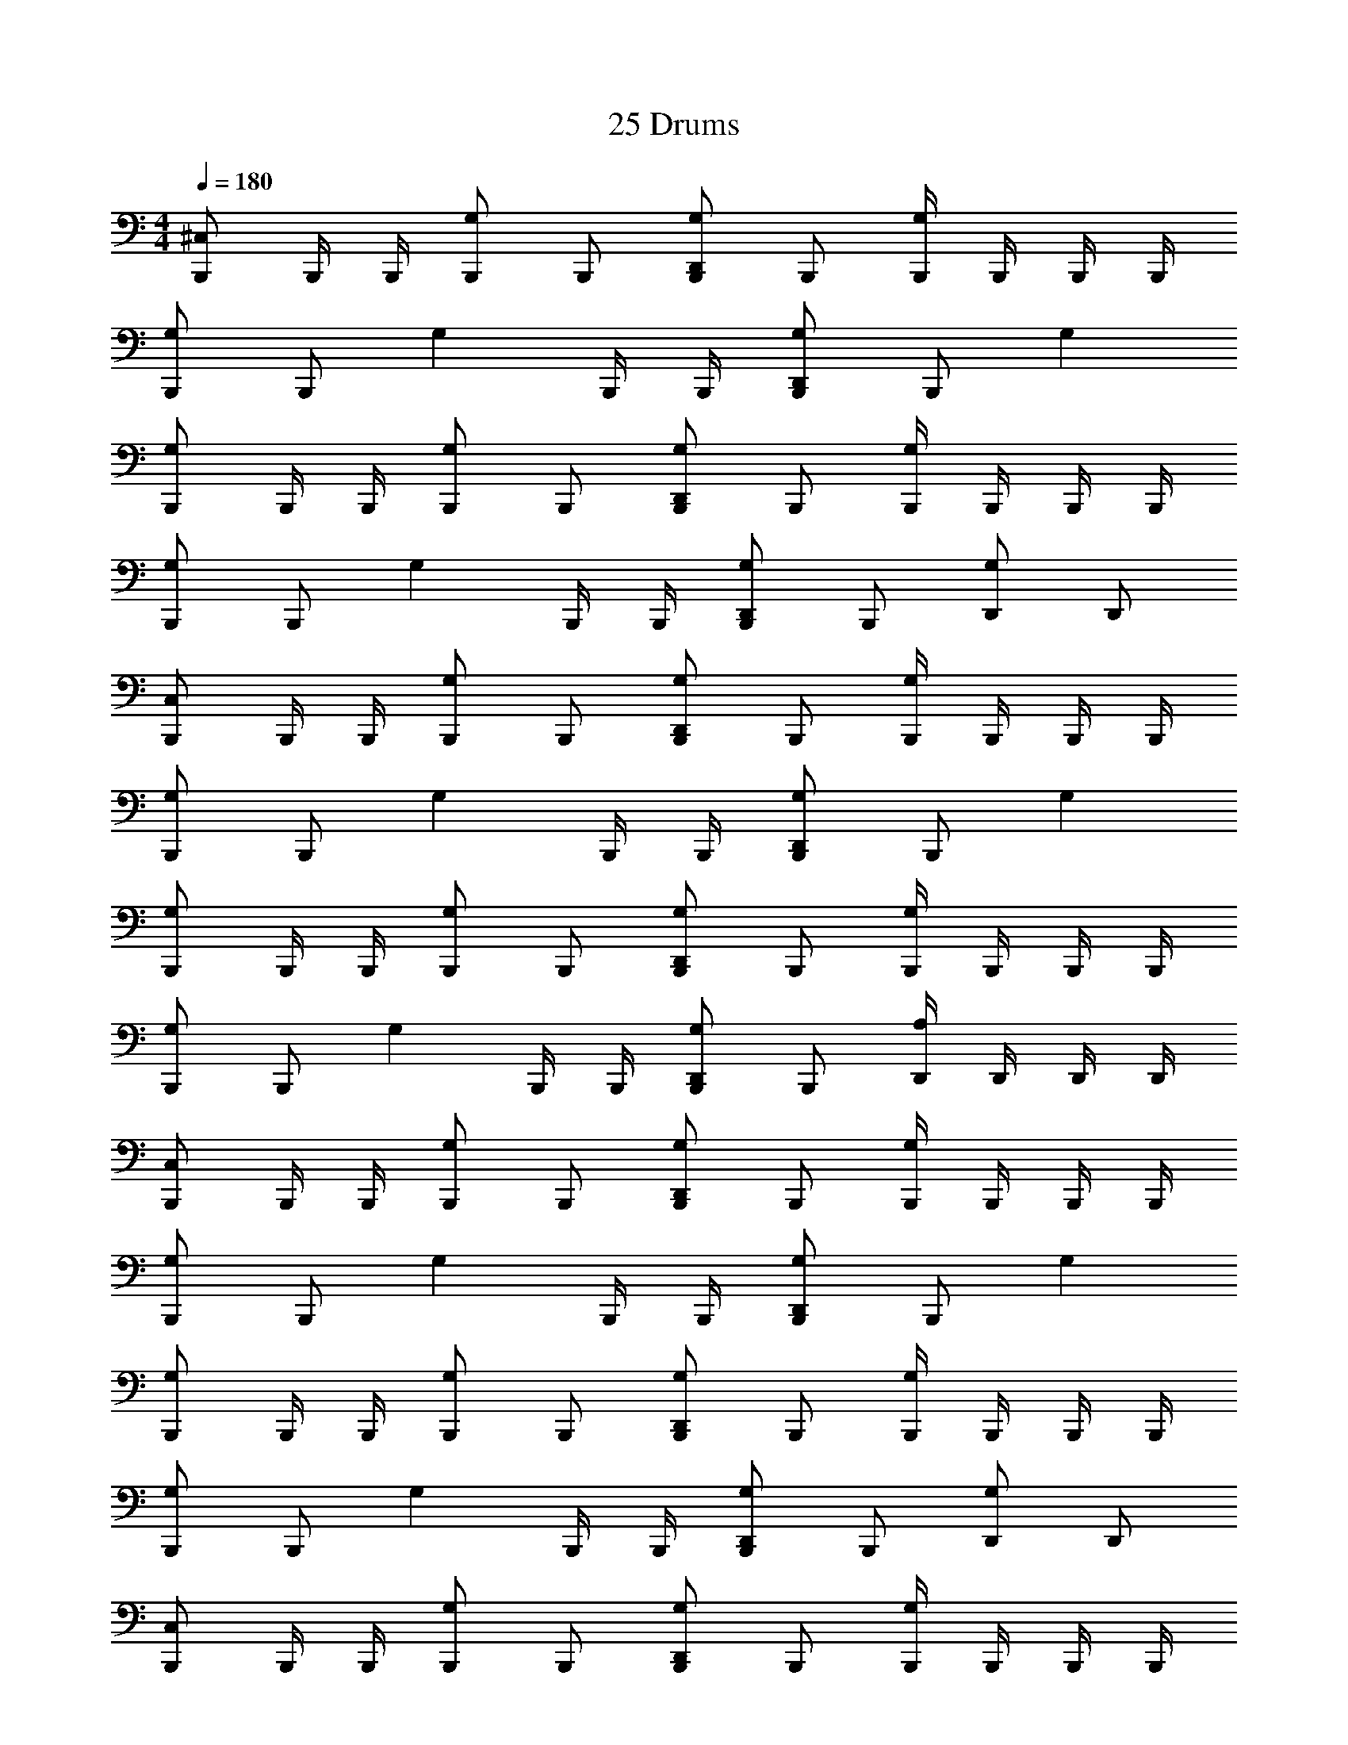 X: 1
T: 25 Drums
Z: ABC Generated by Starbound Composer v0.8.7
L: 1/4
M: 4/4
Q: 1/4=180
K: C
[B,,,/^C,] B,,,/4 B,,,/4 [B,,,/G,] B,,,/ [B,,,/D,,G,] B,,,/ [B,,,/4G,] B,,,/4 B,,,/4 B,,,/4 
[B,,,/G,] B,,,/ [z/G,] B,,,/4 B,,,/4 [B,,,/D,,G,] B,,,/ G, 
[B,,,/G,] B,,,/4 B,,,/4 [B,,,/G,] B,,,/ [B,,,/D,,G,] B,,,/ [B,,,/4G,] B,,,/4 B,,,/4 B,,,/4 
[B,,,/G,] B,,,/ [z/G,] B,,,/4 B,,,/4 [B,,,/D,,G,] B,,,/ [D,,/G,/] D,,/ 
[B,,,/C,] B,,,/4 B,,,/4 [B,,,/G,] B,,,/ [B,,,/D,,G,] B,,,/ [B,,,/4G,] B,,,/4 B,,,/4 B,,,/4 
[B,,,/G,] B,,,/ [z/G,] B,,,/4 B,,,/4 [B,,,/D,,G,] B,,,/ G, 
[B,,,/G,] B,,,/4 B,,,/4 [B,,,/G,] B,,,/ [B,,,/D,,G,] B,,,/ [B,,,/4G,] B,,,/4 B,,,/4 B,,,/4 
[B,,,/G,] B,,,/ [z/G,] B,,,/4 B,,,/4 [B,,,/D,,G,] B,,,/ [D,,/4A,/4] D,,/4 D,,/4 D,,/4 
[B,,,/C,] B,,,/4 B,,,/4 [B,,,/G,] B,,,/ [B,,,/D,,G,] B,,,/ [B,,,/4G,] B,,,/4 B,,,/4 B,,,/4 
[B,,,/G,] B,,,/ [z/G,] B,,,/4 B,,,/4 [B,,,/D,,G,] B,,,/ G, 
[B,,,/G,] B,,,/4 B,,,/4 [B,,,/G,] B,,,/ [B,,,/D,,G,] B,,,/ [B,,,/4G,] B,,,/4 B,,,/4 B,,,/4 
[B,,,/G,] B,,,/ [z/G,] B,,,/4 B,,,/4 [B,,,/D,,G,] B,,,/ [D,,/G,/] D,,/ 
[B,,,/C,] B,,,/4 B,,,/4 [B,,,/G,] B,,,/ [B,,,/D,,G,] B,,,/ [B,,,/4G,] B,,,/4 B,,,/4 B,,,/4 
[B,,,/G,] B,,,/ [z/G,] B,,,/4 B,,,/4 [B,,,/D,,G,] B,,,/ G, 
[B,,,/G,] B,,,/4 B,,,/4 [B,,,/G,] B,,,/ [B,,,/D,,G,] B,,,/ [B,,,/4G,] B,,,/4 B,,,/4 B,,,/4 
[B,,,/G,] B,,,/ [z/G,] B,,,/4 B,,,/4 [B,,,/D,,G,] B,,,/ [D,,/4A,/4] D,,/4 D,,/4 D,,/4 
[B,,,/C,] B,,,/4 B,,,/4 [B,,,/G,] B,,,/ [B,,,/D,,G,] B,,,/ [B,,,/4G,] B,,,/4 B,,,/4 B,,,/4 
[B,,,/G,] B,,,/ [z/G,] B,,,/4 B,,,/4 [B,,,/D,,G,] B,,,/ G, 
[B,,,/G,] B,,,/4 B,,,/4 [B,,,/G,] B,,,/ [B,,,/D,,G,] B,,,/ [B,,,/4G,] B,,,/4 B,,,/4 B,,,/4 
[B,,,/G,] B,,,/ [z/G,] B,,,/4 B,,,/4 [B,,,/D,,G,] B,,,/ [D,,/G,/] D,,/ 
[B,,,/C,] B,,,/4 B,,,/4 [B,,,/G,] B,,,/ [B,,,/D,,G,] B,,,/ [B,,,/4G,] B,,,/4 B,,,/4 B,,,/4 
[B,,,/G,] B,,,/ [z/G,] B,,,/4 B,,,/4 [B,,,/D,,G,] B,,,/ G, 
[B,,,/G,] B,,,/4 B,,,/4 [B,,,/G,] B,,,/ [B,,,/D,,G,] B,,,/ [B,,,/4G,] B,,,/4 B,,,/4 B,,,/4 
[B,,,/G,] B,,,/ [z/G,] B,,,/4 B,,,/4 [B,,,/D,,G,] B,,,/ [D,,/4A,/4] D,,/4 D,,/4 D,,/4 
[B,,,/C,] B,,,/4 B,,,/4 [B,,,/G,] B,,,/ [B,,,/D,,G,] B,,,/ [B,,,/4G,] B,,,/4 B,,,/4 B,,,/4 
[B,,,/G,] B,,,/ [z/G,] B,,,/4 B,,,/4 [B,,,/D,,G,] B,,,/ G, 
[B,,,/G,] B,,,/4 B,,,/4 [B,,,/G,] B,,,/ [B,,,/D,,G,] B,,,/ [B,,,/4G,] B,,,/4 B,,,/4 B,,,/4 
[B,,,/G,] B,,,/ [z/G,] B,,,/4 B,,,/4 [B,,,/D,,G,] B,,,/ [D,,/G,/] D,,/ 
[B,,,/C,] B,,,/4 B,,,/4 [B,,,/G,] B,,,/ [B,,,/D,,G,] B,,,/ [B,,,/4G,] B,,,/4 B,,,/4 B,,,/4 
[B,,,/G,] B,,,/ [z/G,] B,,,/4 B,,,/4 [B,,,/D,,G,] B,,,/ G, 
[B,,,/G,] B,,,/4 B,,,/4 [B,,,/G,] B,,,/ [B,,,/D,,G,] B,,,/ [B,,,/4G,] B,,,/4 B,,,/4 B,,,/4 
[B,,,/3E,] B,,,/3 B,,,/3 [B,,,/3E,] B,,,/3 B,,,/3 [=C,/3E,/3B,,,/3] [C,/3B,,,/3] [B,,/3B,,,/3] [A,,/3B,,,/3] [A,,/3B,,,/3] [G,,/3B,,,/3] 
[B,,,2/3^C,] [z/3B,,,2/3] [z/3D,,^D,] B,,,2/3 [B,,,2/3D,] [z/3B,,,2/3] [z/3D,,D,] B,,,2/3 
[B,,,2/3D,] [z/3B,,,2/3] [z/3D,,D,] B,,,2/3 [B,,,2/3D,] [z/3B,,,2/3] [z/3D,,D,] B,,,/3 B,,,/3 
[B,,,2/3D,] [z/3B,,,2/3] [z/3D,,D,] B,,,2/3 [B,,,2/3D,] [z/3B,,,2/3] [z/3D,,D,] B,,,2/3 
[B,,,2/3D,] [z/3B,,,2/3] [z/3D,,D,] B,,,2/3 [B,,,2/3D,] [z/3B,,,2/3] [D,,/3D,/3] B,,,/3 [D,,/3B,,,/3] 
[B,,,2/3D,] [z/3B,,,2/3] [z/3D,,D,] B,,,2/3 [B,,,2/3D,] [z/3B,,,2/3] [z/3D,,D,] B,,,2/3 
[B,,,2/3D,] [z/3B,,,2/3] [z/3D,,D,] B,,,2/3 [B,,,2/3D,] [z/3B,,,2/3] [z/3D,,D,] B,,,/3 B,,,/3 
[B,,,2/3D,] [z/3B,,,2/3] [z/3D,,D,] B,,,2/3 [B,,,2/3D,] [z/3B,,,2/3] [z/3D,,D,] B,,,2/3 
[B,,,2/3D,] [z/3B,,,2/3] [z/3D,,D,] B,,,2/3 [B,,,2/3D,] [z/3B,,,2/3] [D,,/3D,/3] B,,,/3 [D,,/3B,,,/3] 
[B,,,2/3C,] [z/3B,,,2/3] [z/3D,,D,] B,,,2/3 [B,,,2/3D,] [z/3B,,,2/3] [z/3D,,D,] B,,,2/3 
[B,,,2/3D,] [z/3B,,,2/3] [z/3D,,D,] B,,,2/3 [B,,,2/3D,] [z/3B,,,2/3] [z/3D,,D,] B,,,/3 B,,,/3 
[B,,,2/3D,] [z/3B,,,2/3] [z/3D,,D,] B,,,2/3 [B,,,2/3D,] [z/3B,,,2/3] [z/3D,,D,] B,,,2/3 
[B,,,2/3D,] [z/3B,,,2/3] [z/3D,,D,] B,,,2/3 [B,,,2/3D,] [z/3B,,,2/3] [D,,/3D,/3] B,,,/3 [D,,/3B,,,/3] 
[B,,,2/3D,] [z/3B,,,2/3] [z/3D,,D,] B,,,2/3 [B,,,2/3D,] [z/3B,,,2/3] [z/3D,,D,] B,,,2/3 
[B,,,2/3D,] [z/3B,,,2/3] [z/3D,,D,] B,,,2/3 [B,,,2/3D,] [z/3B,,,2/3] [z/3D,,D,] B,,,/3 B,,,/3 
[B,,,2/3D,] [z/3B,,,2/3] [z/3D,,D,] B,,,2/3 [B,,,2/3D,] [z/3B,,,2/3] [z/3D,,D,] B,,,2/3 
[B,,,2/3D,] [z/3B,,,2/3] [z/3D,,D,] B,,,2/3 [=C,/6^C,/6] =C,/6 A,,/3 B,,/3 A,,/3 G,,/3 F,,/3 
[B,,,2/3^C,] [z/3B,,,2/3] [z/3D,,] B,,,/3 B,,,/3 [B,,,2/3D,] [z/3B,,,2/3] D,, 
[B,,,2/3D,] [z/3B,,,2/3] [z/3D,,] B,,,/3 B,,,/3 [B,,,2/3D,] [z/3B,,,2/3] [z2/3D,,] B,,,/3 
[B,,,2/3D,] [z/3B,,,2/3] [z/3D,,] B,,,/3 B,,,/3 [B,,,2/3D,] [z/3B,,,2/3] D,, 
[B,,,2/3D,] [z/3B,,,2/3] [z/3D,,] B,,,/3 B,,,/3 [B,,,2/3D,] [z/3B,,,2/3] [z2/3D,,] B,,,/3 
[B,,,2/3D,] [z/3B,,,2/3] [z/3D,,] B,,,/3 B,,,/3 [B,,,2/3D,] [z/3B,,,2/3] D,, 
[B,,,2/3D,] [z/3B,,,2/3] [z/3D,,] B,,,/3 B,,,/3 [B,,,2/3D,] [z/3B,,,2/3] [z2/3D,,] B,,,/3 
[B,,,2/3D,] [z/3B,,,2/3] [z/3D,,] B,,,/3 B,,,/3 [B,,,2/3D,] [z/3B,,,2/3] D,, 
[B,,,2/3D,] [z/3B,,,2/3] [z/3D,,] B,,,/3 B,,,/3 [B,,,2/3D,] [z/3B,,,2/3] D,,/3 D,,/3 B,,,/3 
[B,,,2/3C,] [z/3B,,,2/3] [z/3D,,] B,,,/3 B,,,/3 [B,,,2/3D,] [z/3B,,,2/3] D,, 
[B,,,2/3D,] [z/3B,,,2/3] [z/3D,,] B,,,/3 B,,,/3 [B,,,2/3D,] [z/3B,,,2/3] [z2/3D,,] B,,,/3 
[B,,,2/3D,] [z/3B,,,2/3] [z/3D,,] B,,,/3 B,,,/3 [B,,,2/3D,] [z/3B,,,2/3] D,, 
[B,,,2/3D,] [z/3B,,,2/3] [z/3D,,] B,,,/3 B,,,/3 [B,,,2/3D,] [z/3B,,,2/3] [z2/3D,,] B,,,/3 
[B,,,2/3D,] [z/3B,,,2/3] [z/3D,,] B,,,/3 B,,,/3 [B,,,2/3D,] [z/3B,,,2/3] D,, 
[B,,,2/3D,] [z/3B,,,2/3] [z/3D,,] B,,,/3 B,,,/3 [B,,,2/3D,] [z/3B,,,2/3] [z2/3D,,] B,,,/3 
[B,,,2/3D,] [z/3B,,,2/3] [z/3D,,] B,,,/3 B,,,/3 [B,,,2/3D,] [z/3B,,,2/3] D,, 
[B,,/3G,/3] B,,/6 B,,/6 A,,/3 A,,/3 B,,/3 G,,/3 [=C,/3E,/3] A,,/6 A,,/6 G,,/3 A,,/3 G,,/3 F,,/3 
^F,, E,/ B,,,/4 B,,/4 =D,/4 D,/4 D,/4 D,/4 C,/4 B,,/4 A,,/4 =F,,/4 
M: 3/4
[G,/B,,,3/] ^F,,/4 F,,/4 F,,/ E,,/ F,,/4 F,,/4 [F,,/B,,,/] [z/B,,,] F,,/4 F,,/4 
[E,,/F,,/] F,,/4 F,,/4 [F,,/B,,,] _B,,/ [z/B,,,3/] F,,/4 F,,/4 F,,/ E,,/ 
F,,/4 F,,/4 [F,,/B,,,/] [z/B,,,] F,,/4 F,,/4 [E,,/F,,/] F,,/4 F,,/4 [F,,/B,,,] B,,/ 
[z/B,,,3/] F,,/4 F,,/4 F,,/ E,,/ F,,/4 F,,/4 [F,,/B,,,/] [z/B,,,] F,,/4 F,,/4 
[E,,/F,,/] F,,/4 F,,/4 [F,,/B,,,] B,,/ [z/B,,,3/] F,,/4 F,,/4 F,,/ E,,/ 
F,,/4 F,,/4 [F,,/B,,,/] [z/B,,,] F,,/4 F,,/4 [E,,/F,,/] F,,/4 F,,/4 [F,,/B,,,] B,,/ 
[z/B,,,3/] F,,/4 F,,/4 F,,/ E,,/ F,,/4 F,,/4 [F,,/B,,,/] [z/B,,,] F,,/4 F,,/4 
[E,,/F,,/] F,,/4 F,,/4 [F,,/B,,,] B,,/ [z/B,,,3/] F,,/4 F,,/4 F,,/ E,,/ 
F,,/4 F,,/4 [F,,/B,,,/] [z/B,,,] F,,/4 F,,/4 [E,,/F,,/] F,,/4 F,,/4 [F,,/B,,,] B,,/ 
[z/B,,,3/] F,,/4 F,,/4 F,,/ E,,/ F,,/4 F,,/4 [F,,/B,,,/] [z/B,,,] F,,/4 F,,/4 
[E,,/F,,/] F,,/4 F,,/4 [F,,/B,,,] B,,/ [z/B,,,3/] F,,/4 F,,/4 F,,/ E,,/ 
F,,/4 F,,/4 [B,,,/4F,,/] B,,,/4 [B,,,/4D,,G,] B,,,/4 B,,,/4 B,,,/4 [B,,,/4E,] B,,,/4 B,,,/4 B,,,/4 [D,,/B,,,/] [D,,/B,,,/] 
M: 4/4
[B,,,/^C,] B,,,/ [z/D,,] B,,,/ [z/^D,] B,,,/4 B,,,/4 [B,,,/D,,] B,,,/ 
[z/D,] B,,,/ [z/D,,] B,,,/4 B,,,/4 [B,,,/D,] B,,,/ D,, 
[B,,,/D,] B,,,/ [z/D,,] B,,,/ [z/D,] B,,,/4 B,,,/4 [B,,,/D,,] B,,,/ 
[z/D,] B,,,/ [z/D,,] B,,,/4 B,,,/4 [B,,,/D,] B,,,/ [D,,A,] 
[B,,,/C,] B,,,/ [z/D,,] B,,,/ [z/D,] B,,,/4 B,,,/4 [B,,,/D,,] B,,,/ 
[z/D,] B,,,/ [z/D,,] B,,,/4 B,,,/4 [B,,,/D,] B,,,/ D,, 
[B,,,/D,] B,,,/ [z/D,,] B,,,/ [z/D,] B,,,/4 B,,,/4 [B,,,/D,,] B,,,/ 
[z/D,] B,,,/ [z/D,,] B,,,/4 B,,,/4 [B,,,/D,] B,,,/ [D,,/B,,,/] [D,,/B,,,/] 
[B,,,/C,] B,,,/ [z/D,,] B,,,/ [z/D,] B,,,/4 B,,,/4 [B,,,/D,,] B,,,/ 
[z/D,] B,,,/ [z/D,,] B,,,/4 B,,,/4 [B,,,/D,] B,,,/ D,, 
[B,,,/D,] B,,,/ [z/D,,] B,,,/ [z/D,] B,,,/4 B,,,/4 [B,,,/D,,] B,,,/ 
[z/D,] B,,,/ [z/D,,] B,,,/4 B,,,/4 [B,,,/D,] B,,,/ D,, 
[B,,,/D,] B,,,/ [z/D,,] B,,,/ [z/D,] B,,,/4 B,,,/4 [B,,,/D,,] B,,,/ 
[z/D,] B,,,/ [z/D,,] B,,,/4 B,,,/4 [B,,,/D,] B,,,/ D,, 
[B,,,/D,] B,,,/ [z/D,,] B,,,/ [z/D,] B,,,/4 B,,,/4 [B,,,/D,,] B,,,/4 B,,,/4 
[B,,,/G,] B,,,/ [B,,,/E,] B,,,/ D,,/4 D,,/4 D,,/4 D,,/4 D,,/4 D,,/4 D,,/4 D,,/4 
[C,B,,,] z14 
D,/ D,/ D, z11 
E, E, E,/ B,,,/ D,,/ B,,,/ 
[B,,,/C,] B,,,/4 B,,,/4 [B,,,/G,] B,,,/ [B,,,/D,,G,] B,,,/ [B,,,/4G,] B,,,/4 B,,,/4 B,,,/4 
[B,,,/G,] B,,,/ [z/G,] B,,,/4 B,,,/4 [B,,,/D,,G,] B,,,/ G, 
[B,,,/G,] B,,,/4 B,,,/4 [B,,,/G,] B,,,/ [B,,,/D,,G,] B,,,/ [B,,,/4G,] B,,,/4 B,,,/4 B,,,/4 
[B,,,/G,] B,,,/ [z/G,] B,,,/4 B,,,/4 [B,,,/D,,G,] B,,,/ [D,,/G,/] D,,/ 
[B,,,/C,] B,,,/4 B,,,/4 [B,,,/G,] B,,,/ [B,,,/D,,G,] B,,,/ [B,,,/4G,] B,,,/4 B,,,/4 B,,,/4 
[B,,,/G,] B,,,/ [z/G,] B,,,/4 B,,,/4 [B,,,/D,,G,] B,,,/ G, 
[B,,,/G,] B,,,/4 B,,,/4 [B,,,/G,] B,,,/ [B,,,/D,,G,] B,,,/ [B,,,/4G,] B,,,/4 B,,,/4 B,,,/4 
[B,,,/G,] B,,,/ [z/G,] B,,,/4 B,,,/4 [B,,,/D,,G,] B,,,/ [D,,/4A,/4] D,,/4 D,,/4 D,,/4 
M: 4/4
[B,,,/C,] B,,,/4 B,,,/4 [B,,,/G,] B,,,/ [B,,,/D,,G,] B,,,/ [B,,,/4G,] B,,,/4 B,,,/4 B,,,/4 
[B,,,/G,] B,,,/ [z/G,] B,,,/4 B,,,/4 [B,,,/D,,G,] B,,,/ G, 
[B,,,/G,] B,,,/4 B,,,/4 [B,,,/G,] B,,,/ [B,,,/D,,G,] B,,,/ [B,,,/4G,] B,,,/4 B,,,/4 B,,,/4 
[B,,,/G,] B,,,/ [z/G,] B,,,/4 B,,,/4 [B,,,/D,,G,] B,,,/ [D,,/G,/] D,,/ 
[B,,,/C,] B,,,/4 B,,,/4 [B,,,/G,] B,,,/ [B,,,/D,,G,] B,,,/ [B,,,/4G,] B,,,/4 B,,,/4 B,,,/4 
[B,,,/G,] B,,,/ [z/G,] B,,,/4 B,,,/4 [B,,,/D,,G,] B,,,/ G, 
[B,,,/G,] B,,,/4 B,,,/4 [B,,,/G,] B,,,/ [B,,,/D,,G,] B,,,/ [B,,,/4G,] B,,,/4 B,,,/4 B,,,/4 
[B,,,/G,] B,,,/ [z/G,] B,,,/4 B,,,/4 [B,,,/D,,G,] B,,,/ [D,,/4A,/4] D,,/4 D,,/4 D,,/4 
[B,,,/C,] B,,,/4 B,,,/4 [B,,,/G,] B,,,/ [B,,,/D,,G,] B,,,/ [B,,,/4G,] B,,,/4 B,,,/4 B,,,/4 
[B,,,/G,] B,,,/ [z/G,] B,,,/4 B,,,/4 [B,,,/D,,G,] B,,,/ G, 
[B,,,/G,] B,,,/4 B,,,/4 [B,,,/G,] B,,,/ [B,,,/D,,G,] B,,,/ [B,,,/4G,] B,,,/4 B,,,/4 B,,,/4 
[B,,,/G,] B,,,/ [z/G,] B,,,/4 B,,,/4 [B,,,/D,,G,] B,,,/ [D,,/G,/] D,,/ 
[B,,,/C,] B,,,/4 B,,,/4 [B,,,/G,] B,,,/ [B,,,/D,,G,] B,,,/ [B,,,/4G,] B,,,/4 B,,,/4 B,,,/4 
[B,,,/G,] B,,,/ [z/G,] B,,,/4 B,,,/4 [B,,,/D,,G,] B,,,/ G, 
[B,,,/G,] B,,,/4 B,,,/4 [B,,,/G,] B,,,/ [B,,,/D,,G,] B,,,/ [B,,,/4G,] B,,,/4 B,,,/4 B,,,/4 
[B,,,/G,] B,,,/ [z/G,] B,,,/4 B,,,/4 [B,,,/D,,G,] B,,,/ [D,,/4A,/4] D,,/4 D,,/4 D,,/4 
[B,,,/C,] B,,,/4 B,,,/4 [B,,,/G,] B,,,/ [B,,,/D,,G,] B,,,/ [B,,,/4G,] B,,,/4 B,,,/4 B,,,/4 
[B,,,/G,] B,,,/ [z/G,] B,,,/4 B,,,/4 [B,,,/D,,G,] B,,,/ G, 
[B,,,/G,] B,,,/4 B,,,/4 [B,,,/G,] B,,,/ [B,,,/D,,G,] B,,,/ [B,,,/4G,] B,,,/4 B,,,/4 B,,,/4 
[B,,,/G,] B,,,/ [z/G,] B,,,/4 B,,,/4 [B,,,/D,,G,] B,,,/ [D,,/G,/] D,,/ 
[B,,,/C,] B,,,/4 B,,,/4 [B,,,/G,] B,,,/ [B,,,/D,,G,] B,,,/ [B,,,/4G,] B,,,/4 B,,,/4 B,,,/4 
[B,,,/G,] B,,,/ [z/G,] B,,,/4 B,,,/4 [B,,,/D,,G,] B,,,/ G, 
[B,,,/G,] B,,,/4 B,,,/4 [B,,,/G,] B,,,/ [B,,,/D,,G,] B,,,/ [B,,,/4G,] B,,,/4 B,,,/4 B,,,/4 
[B,,,/G,] B,,,/ [z/G,] B,,,/4 B,,,/4 [B,,,/D,,G,] B,,,/ [D,,/4A,/4] D,,/4 D,,/4 D,,/4 
[B,,,/C,] B,,,/4 B,,,/4 [B,,,/G,] B,,,/ [B,,,/D,,G,] B,,,/ [B,,,/4G,] B,,,/4 B,,,/4 B,,,/4 
[B,,,/G,] B,,,/ [z/G,] B,,,/4 B,,,/4 [B,,,/D,,G,] B,,,/ G, 
[B,,,/G,] B,,,/4 B,,,/4 [B,,,/G,] B,,,/ [B,,,/D,,G,] B,,,/ [B,,,/4G,] B,,,/4 B,,,/4 B,,,/4 
[B,,,/G,] B,,,/ [z/G,] B,,,/4 B,,,/4 [B,,,/D,,G,] B,,,/ [D,,/G,/] D,,/ 
[B,,,/C,] B,,,/4 B,,,/4 [B,,,/G,] B,,,/ [B,,,/D,,G,] B,,,/ [B,,,/4G,] B,,,/4 B,,,/4 B,,,/4 
[B,,,/G,] B,,,/ [z/G,] B,,,/4 B,,,/4 [B,,,/D,,G,] B,,,/ G, 
[B,,,/G,] B,,,/4 B,,,/4 [B,,,/G,] B,,,/ [B,,,/D,,G,] B,,,/ [B,,,/4G,] B,,,/4 B,,,/4 B,,,/4 
[B,,,/3E,] B,,,/3 B,,,/3 [B,,,/3E,] B,,,/3 B,,,/3 [=C,/3E,/3B,,,/3] [C,/3B,,,/3] [=B,,/3B,,,/3] [A,,/3B,,,/3] [A,,/3B,,,/3] [G,,/3B,,,/3] 
[B,,,2/3^C,] [z/3B,,,2/3] [z/3D,,D,] B,,,2/3 [B,,,2/3D,] [z/3B,,,2/3] [z/3D,,D,] B,,,2/3 
[B,,,2/3D,] [z/3B,,,2/3] [z/3D,,D,] B,,,2/3 [B,,,2/3D,] [z/3B,,,2/3] [z/3D,,D,] B,,,/3 B,,,/3 
[B,,,2/3D,] [z/3B,,,2/3] [z/3D,,D,] B,,,2/3 [B,,,2/3D,] [z/3B,,,2/3] [z/3D,,D,] B,,,2/3 
[B,,,2/3D,] [z/3B,,,2/3] [z/3D,,D,] B,,,2/3 [B,,,2/3D,] [z/3B,,,2/3] [D,,/3D,/3] B,,,/3 [D,,/3B,,,/3] 
[B,,,2/3D,] [z/3B,,,2/3] [z/3D,,D,] B,,,2/3 [B,,,2/3D,] [z/3B,,,2/3] [z/3D,,D,] B,,,2/3 
[B,,,2/3D,] [z/3B,,,2/3] [z/3D,,D,] B,,,2/3 [B,,,2/3D,] [z/3B,,,2/3] [z/3D,,D,] B,,,/3 B,,,/3 
[B,,,2/3D,] [z/3B,,,2/3] [z/3D,,D,] B,,,2/3 [B,,,2/3D,] [z/3B,,,2/3] [z/3D,,D,] B,,,2/3 
[B,,,2/3D,] [z/3B,,,2/3] [z/3D,,D,] B,,,2/3 [B,,,2/3D,] [z/3B,,,2/3] [D,,/3D,/3] B,,,/3 [D,,/3B,,,/3] 
[B,,,2/3C,] [z/3B,,,2/3] [z/3D,,D,] B,,,2/3 [B,,,2/3D,] [z/3B,,,2/3] [z/3D,,D,] B,,,2/3 
[B,,,2/3D,] [z/3B,,,2/3] [z/3D,,D,] B,,,2/3 [B,,,2/3D,] [z/3B,,,2/3] [z/3D,,D,] B,,,/3 B,,,/3 
[B,,,2/3D,] [z/3B,,,2/3] [z/3D,,D,] B,,,2/3 [B,,,2/3D,] [z/3B,,,2/3] [z/3D,,D,] B,,,2/3 
[B,,,2/3D,] [z/3B,,,2/3] [z/3D,,D,] B,,,2/3 [B,,,2/3D,] [z/3B,,,2/3] [D,,/3D,/3] B,,,/3 [D,,/3B,,,/3] 
[B,,,2/3D,] [z/3B,,,2/3] [z/3D,,D,] B,,,2/3 [B,,,2/3D,] [z/3B,,,2/3] [z/3D,,D,] B,,,2/3 
[B,,,2/3D,] [z/3B,,,2/3] [z/3D,,D,] B,,,2/3 [B,,,2/3D,] [z/3B,,,2/3] [z/3D,,D,] B,,,/3 B,,,/3 
[B,,,2/3D,] [z/3B,,,2/3] [z/3D,,D,] B,,,2/3 [B,,,2/3D,] [z/3B,,,2/3] [z/3D,,D,] B,,,2/3 
[B,,,2/3D,] [z/3B,,,2/3] [z/3D,,D,] B,,,2/3 [=C,/6^C,/6] =C,/6 A,,/3 B,,/3 A,,/3 G,,/3 =F,,/3 
[B,,,2/3^C,] [z/3B,,,2/3] [z/3D,,] B,,,/3 B,,,/3 [B,,,2/3D,] [z/3B,,,2/3] D,, 
[B,,,2/3D,] [z/3B,,,2/3] [z/3D,,] B,,,/3 B,,,/3 [B,,,2/3D,] [z/3B,,,2/3] [z2/3D,,] B,,,/3 
[B,,,2/3D,] [z/3B,,,2/3] [z/3D,,] B,,,/3 B,,,/3 [B,,,2/3D,] [z/3B,,,2/3] D,, 
[B,,,2/3D,] [z/3B,,,2/3] [z/3D,,] B,,,/3 B,,,/3 [B,,,2/3D,] [z/3B,,,2/3] [z2/3D,,] B,,,/3 
[B,,,2/3D,] [z/3B,,,2/3] [z/3D,,] B,,,/3 B,,,/3 [B,,,2/3D,] [z/3B,,,2/3] D,, 
[B,,,2/3D,] [z/3B,,,2/3] [z/3D,,] B,,,/3 B,,,/3 [B,,,2/3D,] [z/3B,,,2/3] [z2/3D,,] B,,,/3 
[B,,,2/3D,] [z/3B,,,2/3] [z/3D,,] B,,,/3 B,,,/3 [B,,,2/3D,] [z/3B,,,2/3] D,, 
[B,,,2/3D,] [z/3B,,,2/3] [z/3D,,] B,,,/3 B,,,/3 [B,,,2/3D,] [z/3B,,,2/3] D,,/3 D,,/3 B,,,/3 
[B,,,2/3C,] [z/3B,,,2/3] [z/3D,,] B,,,/3 B,,,/3 [B,,,2/3D,] [z/3B,,,2/3] D,, 
[B,,,2/3D,] [z/3B,,,2/3] [z/3D,,] B,,,/3 B,,,/3 [B,,,2/3D,] [z/3B,,,2/3] [z2/3D,,] B,,,/3 
[B,,,2/3D,] [z/3B,,,2/3] [z/3D,,] B,,,/3 B,,,/3 [B,,,2/3D,] [z/3B,,,2/3] D,, 
[B,,,2/3D,] [z/3B,,,2/3] [z/3D,,] B,,,/3 B,,,/3 [B,,,2/3D,] [z/3B,,,2/3] [z2/3D,,] B,,,/3 
[B,,,2/3D,] [z/3B,,,2/3] [z/3D,,] B,,,/3 B,,,/3 [B,,,2/3D,] [z/3B,,,2/3] D,, 
[B,,,2/3D,] [z/3B,,,2/3] [z/3D,,] B,,,/3 B,,,/3 [B,,,2/3D,] [z/3B,,,2/3] [z2/3D,,] B,,,/3 
[B,,,2/3D,] [z/3B,,,2/3] [z/3D,,] B,,,/3 B,,,/3 [B,,,2/3D,] [z/3B,,,2/3] D,, 
[B,,/3G,/3] B,,/6 B,,/6 A,,/3 A,,/3 B,,/3 G,,/3 [=C,/3E,/3] A,,/6 A,,/6 G,,/3 A,,/3 G,,/3 F,,/3 
^F,, E,/ B,,,/4 B,,/4 =D,/4 D,/4 D,/4 D,/4 C,/4 B,,/4 A,,/4 =F,,/4 
M: 3/4
[G,/B,,,3/] ^F,,/4 F,,/4 F,,/ E,,/ F,,/4 F,,/4 [F,,/B,,,/] [z/B,,,] F,,/4 F,,/4 
[E,,/F,,/] F,,/4 F,,/4 [F,,/B,,,] _B,,/ [z/B,,,3/] F,,/4 F,,/4 F,,/ E,,/ 
F,,/4 F,,/4 [F,,/B,,,/] [z/B,,,] F,,/4 F,,/4 [E,,/F,,/] F,,/4 F,,/4 [F,,/B,,,] B,,/ 
[z/B,,,3/] F,,/4 F,,/4 F,,/ E,,/ F,,/4 F,,/4 [F,,/B,,,/] [z/B,,,] F,,/4 F,,/4 
[E,,/F,,/] F,,/4 F,,/4 [F,,/B,,,] B,,/ [z/B,,,3/] F,,/4 F,,/4 F,,/ E,,/ 
F,,/4 F,,/4 [F,,/B,,,/] [z/B,,,] F,,/4 F,,/4 [E,,/F,,/] F,,/4 F,,/4 [F,,/B,,,] B,,/ 
[z/B,,,3/] F,,/4 F,,/4 F,,/ E,,/ F,,/4 F,,/4 [F,,/B,,,/] [z/B,,,] F,,/4 F,,/4 
[E,,/F,,/] F,,/4 F,,/4 [F,,/B,,,] B,,/ [z/B,,,3/] F,,/4 F,,/4 F,,/ E,,/ 
F,,/4 F,,/4 [F,,/B,,,/] [z/B,,,] F,,/4 F,,/4 [E,,/F,,/] F,,/4 F,,/4 [F,,/B,,,] B,,/ 
[z/B,,,3/] F,,/4 F,,/4 F,,/ E,,/ F,,/4 F,,/4 [F,,/B,,,/] [z/B,,,] F,,/4 F,,/4 
[E,,/F,,/] F,,/4 F,,/4 [F,,/B,,,] B,,/ [z/B,,,3/] F,,/4 F,,/4 F,,/ E,,/ 
F,,/4 F,,/4 [B,,,/4F,,/] B,,,/4 [B,,,/4D,,G,] B,,,/4 B,,,/4 B,,,/4 [B,,,/4E,] B,,,/4 B,,,/4 B,,,/4 [D,,/B,,,/] [D,,/B,,,/] 
M: 4/4
[B,,,/^C,] B,,,/ [z/D,,] B,,,/ [z/^D,] B,,,/4 B,,,/4 [B,,,/D,,] B,,,/ 
[z/D,] B,,,/ [z/D,,] B,,,/4 B,,,/4 [B,,,/D,] B,,,/ D,, 
[B,,,/D,] B,,,/ [z/D,,] B,,,/ [z/D,] B,,,/4 B,,,/4 [B,,,/D,,] B,,,/ 
[z/D,] B,,,/ [z/D,,] B,,,/4 B,,,/4 [B,,,/D,] B,,,/ [D,,A,] 
[B,,,/C,] B,,,/ [z/D,,] B,,,/ [z/D,] B,,,/4 B,,,/4 [B,,,/D,,] B,,,/ 
[z/D,] B,,,/ [z/D,,] B,,,/4 B,,,/4 [B,,,/D,] B,,,/ D,, 
[B,,,/D,] B,,,/ [z/D,,] B,,,/ [z/D,] B,,,/4 B,,,/4 [B,,,/D,,] B,,,/ 
[z/D,] B,,,/ [z/D,,] B,,,/4 B,,,/4 [B,,,/D,] B,,,/ [D,,/B,,,/] [D,,/B,,,/] 
[B,,,/C,] B,,,/ [z/D,,] B,,,/ [z/D,] B,,,/4 B,,,/4 [B,,,/D,,] B,,,/ 
[z/D,] B,,,/ [z/D,,] B,,,/4 B,,,/4 [B,,,/D,] B,,,/ D,, 
[B,,,/D,] B,,,/ [z/D,,] B,,,/ [z/D,] B,,,/4 B,,,/4 [B,,,/D,,] B,,,/ 
[z/D,] B,,,/ [z/D,,] B,,,/4 B,,,/4 [B,,,/D,] B,,,/ D,, 
[B,,,/D,] B,,,/ [z/D,,] B,,,/ [z/D,] B,,,/4 B,,,/4 [B,,,/D,,] B,,,/ 
[z/D,] B,,,/ [z/D,,] B,,,/4 B,,,/4 [B,,,/D,] B,,,/ D,, 
[B,,,/D,] B,,,/ [z/D,,] B,,,/ [z/D,] B,,,/4 B,,,/4 [B,,,/D,,] B,,,/4 B,,,/4 
[B,,,/G,] B,,,/ [B,,,/E,] B,,,/ D,,/4 D,,/4 D,,/4 D,,/4 D,,/4 D,,/4 D,,/4 D,,/4 
[C,B,,,] z14 
D,/ D,/ D, z11 
E, E, E,/ B,,,/ D,,/ B,,,/ 
[B,,,/C,] B,,,/4 B,,,/4 [B,,,/G,] B,,,/ [B,,,/D,,G,] B,,,/ [B,,,/4G,] B,,,/4 B,,,/4 B,,,/4 
[B,,,/G,] B,,,/ [z/G,] B,,,/4 B,,,/4 [B,,,/D,,G,] B,,,/ G, 
[B,,,/G,] B,,,/4 B,,,/4 [B,,,/G,] B,,,/ [B,,,/D,,G,] B,,,/ [B,,,/4G,] B,,,/4 B,,,/4 B,,,/4 
[B,,,/G,] B,,,/ [z/G,] B,,,/4 B,,,/4 [B,,,/D,,G,] B,,,/ [D,,/G,/] D,,/ 
[B,,,/C,] B,,,/4 B,,,/4 [B,,,/G,] B,,,/ [B,,,/D,,G,] B,,,/ [B,,,/4G,] B,,,/4 B,,,/4 B,,,/4 
[B,,,/G,] B,,,/ [z/G,] B,,,/4 B,,,/4 [B,,,/D,,G,] B,,,/ G, 
[B,,,/G,] B,,,/4 B,,,/4 [B,,,/G,] B,,,/ [B,,,/D,,G,] B,,,/ [B,,,/4G,] B,,,/4 B,,,/4 B,,,/4 
[B,,,/G,] B,,,/ [z/G,] B,,,/4 B,,,/4 [B,,,/D,,G,] B,,,/ [D,,/4A,/4] D,,/4 D,,/4 D,,/4 
